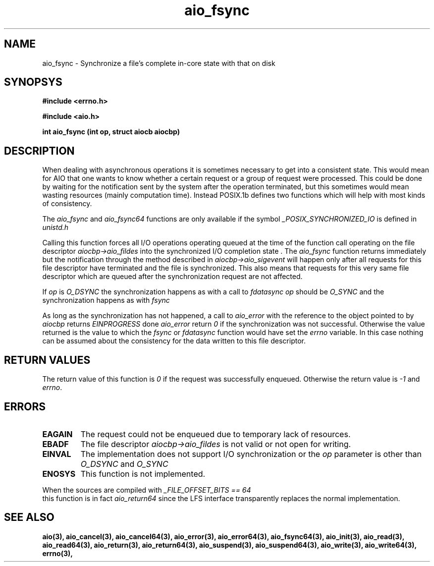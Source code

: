.TH aio_fsync 3 2002-09-12 "Linux 2.4" Linux AIO"
.SH NAME
aio_fsync \- Synchronize a file's complete in-core state with that on disk
.SH SYNOPSYS
.nf
.B #include <errno.h>
.sp
.br 
.B #include <aio.h>
.sp
.br
.BI "int aio_fsync (int op, struct aiocb aiocbp)"
.fi
.SH DESCRIPTION
.PP
When dealing with asynchronous operations it is sometimes necessary to
get into a consistent state.  This would mean for AIO that one wants to
know whether a certain request or a group of request were processed.
This could be done by waiting for the notification sent by the system
after the operation terminated, but this sometimes would mean wasting
resources (mainly computation time).  Instead POSIX.1b defines two
functions which will help with most kinds of consistency.
.PP
The
.IR aio_fsync
and 
.IR "aio_fsync64"
functions are only available
if the symbol 
.IR "_POSIX_SYNCHRONIZED_IO"
is defined in 
.I unistd.h
.

Calling this function forces all I/O operations operating queued at the
time of the function call operating on the file descriptor
.IR "aiocbp->aio_fildes"
into the synchronized I/O completion state .  The 
.IR "aio_fsync"
function returns
immediately but the notification through the method described in
.IR "aiocbp->aio_sigevent"
will happen only after all requests for this
file descriptor have terminated and the file is synchronized.  This also
means that requests for this very same file descriptor which are queued
after the synchronization request are not affected.

If 
.IR "op"
is 
.IR "O_DSYNC"
the synchronization happens as with a call
to 
.IR "fdatasync"
.  Otherwise 
.IR "op"
should be 
.IR "O_SYNC"
and
the synchronization happens as with 
.IR "fsync"
.

As long as the synchronization has not happened, a call to
.IR "aio_error"
with the reference to the object pointed to by
.IR "aiocbp"
returns 
.IR "EINPROGRESS"
.  Once the synchronization is
done 
.IR "aio_error"
return 
.IR 0
if the synchronization was not
successful.  Otherwise the value returned is the value to which the
.IR "fsync"
or 
.IR "fdatasync"
function would have set the
.IR "errno"
variable.  In this case nothing can be assumed about the
consistency for the data written to this file descriptor.

.SH "RETURN VALUES"
The return value of this function is 
.IR 0
if the request was
successfully enqueued.  Otherwise the return value is 
.IR -1
and
.IR "errno".
.SH ERRORS
.TP
.B EAGAIN
The request could not be enqueued due to temporary lack of resources.
.TP
.B EBADF
The file descriptor 
.IR "aiocbp->aio_fildes"
is not valid or not open
for writing.
.TP
.B EINVAL
The implementation does not support I/O synchronization or the 
.IR "op"
parameter is other than 
.IR "O_DSYNC"
and 
.IR "O_SYNC"
.
.TP
.B ENOSYS
This function is not implemented.
.PP
When the sources are compiled with 
.IR "_FILE_OFFSET_BITS == 64"
 this
function is in fact 
.IR "aio_return64"
since the LFS interface
transparently replaces the normal implementation.
.SH "SEE ALSO"
.BR aio(3),
.BR aio_cancel(3),
.BR aio_cancel64(3),
.BR aio_error(3),
.BR aio_error64(3),
.BR aio_fsync64(3),
.BR aio_init(3),
.BR aio_read(3),
.BR aio_read64(3),
.BR aio_return(3),
.BR aio_return64(3),
.BR aio_suspend(3),
.BR aio_suspend64(3),
.BR aio_write(3),
.BR aio_write64(3),
.BR errno(3),
